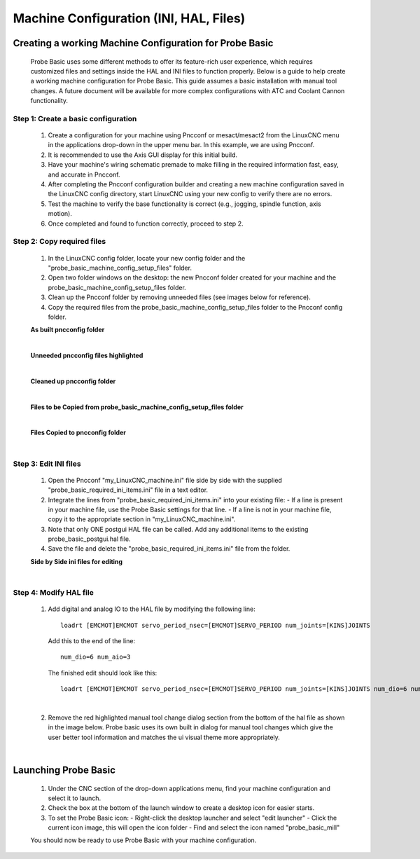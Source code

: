 =======================================
Machine Configuration (INI, HAL, Files)
=======================================

Creating a working Machine Configuration for Probe Basic
--------------------------------------------------------

   Probe Basic uses some different methods to offer its feature-rich user experience, which requires customized files and settings inside the HAL and INI files to function properly. Below is a guide to help create a working machine configuration for Probe Basic. This guide assumes a basic installation with manual tool changes. A future document will be available for more complex configurations with ATC and Coolant Cannon functionality.

Step 1: Create a basic configuration
^^^^^^^^^^^^^^^^^^^^^^^^^^^^^^^^^^^^

   1. Create a configuration for your machine using Pncconf or mesact/mesact2 from the LinuxCNC menu in the applications drop-down in the upper menu bar. In this example, we are using Pncconf.
   2. It is recommended to use the Axis GUI display for this initial build.
   3. Have your machine's wiring schematic premade to make filling in the required information fast, easy, and accurate in Pncconf.
   4. After completing the Pncconf configuration builder and creating a new machine configuration saved in the LinuxCNC config directory, start LinuxCNC using your new config to verify there are no errors.
   5. Test the machine to verify the base functionality is correct (e.g., jogging, spindle function, axis motion).
   6. Once completed and found to function correctly, proceed to step 2.

Step 2: Copy required files
^^^^^^^^^^^^^^^^^^^^^^^^^^^

   1. In the LinuxCNC config folder, locate your new config folder and the "probe_basic_machine_config_setup_files" folder.
   2. Open two folder windows on the desktop: the new Pncconf folder created for your machine and the probe_basic_machine_config_setup_files folder.
   3. Clean up the Pncconf folder by removing unneeded files (see images below for reference).
   4. Copy the required files from the probe_basic_machine_config_setup_files folder to the Pncconf config folder.


   **As built pncconfig folder**

   .. image:: images/pb_instruction_1.png
      :align: center

   |


   **Unneeded pncconfig files highlighted**

   .. image:: images/pb_instruction_2.png
      :align: center

   |


   **Cleaned up pncconfig folder**
   
   .. image:: images/pb_instruction_3.png
      :align: center

   |


   **Files to be Copied from probe_basic_machine_config_setup_files folder**

   .. image:: images/pb_instruction_4.png
      :align: center

   |


   **Files Copied to pncconfig folder**

   .. image:: images/pb_instruction_5.png
      :align: center
      :alt: Files Copied to pncconfig folder

   |

Step 3: Edit INI files
^^^^^^^^^^^^^^^^^^^^^^

   1. Open the Pncconf "my_LinuxCNC_machine.ini" file side by side with the supplied "probe_basic_required_ini_items.ini" file in a text editor.
   2. Integrate the lines from "probe_basic_required_ini_items.ini" into your existing file:
      - If a line is present in your machine file, use the Probe Basic settings for that line.
      - If a line is not in your machine file, copy it to the appropriate section in "my_LinuxCNC_machine.ini".
   3. Note that only ONE postgui HAL file can be called. Add any additional items to the existing probe_basic_postgui.hal file.
   4. Save the file and delete the "probe_basic_required_ini_items.ini" file from the folder.


   **Side by Side ini files for editing**

   .. image:: images/pb_instruction_7.png
      :align: center

   |
   
Step 4: Modify HAL file
^^^^^^^^^^^^^^^^^^^^^^^

   1. Add digital and analog IO to the HAL file by modifying the following line:

      ::

         loadrt [EMCMOT]EMCMOT servo_period_nsec=[EMCMOT]SERVO_PERIOD num_joints=[KINS]JOINTS

      Add this to the end of the line:

      ::

         num_dio=6 num_aio=3

      The finished edit should look like this:

      ::

         loadrt [EMCMOT]EMCMOT servo_period_nsec=[EMCMOT]SERVO_PERIOD num_joints=[KINS]JOINTS num_dio=6 num_aio=3

   .. image:: images/pb_instruction_8.png
      :align: center
      :alt: HAL file modification

   |

   2. Remove the red highlighted manual tool change dialog section from the bottom of the hal file as shown in the image below.  Probe basic uses its own built in dialog for manual tool changes which give the user better tool information and matches the ui visual theme more appropriately.

   .. image:: images/pb_instruction_9.png
      :align: center
      :alt: Tool change section to remove

   |

Launching Probe Basic
---------------------

   1. Under the CNC section of the drop-down applications menu, find your machine configuration and select it to launch.
   2. Check the box at the bottom of the launch window to create a desktop icon for easier starts.
   3. To set the Probe Basic icon:
      - Right-click the desktop launcher and select "edit launcher"
      - Click the current icon image, this will open the icon folder
      - Find and select the icon named "probe_basic_mill"

   You should now be ready to use Probe Basic with your machine configuration.
